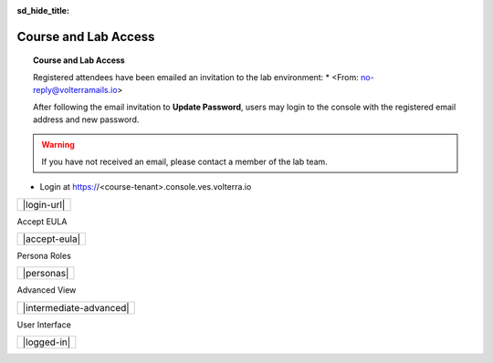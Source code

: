 .. _intro:

:sd_hide_title:

Course and Lab Access
=====================

.. topic:: Course and Lab Access

    Registered attendees have been emailed an invitation to the lab environment:
    * <From: no-reply@volterramails.io>

    After following the email invitation to **Update Password**, users may login to the console with the registered email address and new password.

.. warning:: If you have not received an email, please contact a member of the lab team.

* Login at https://<course-tenant>.console.ves.volterra.io

+-------------+
| |login-url| |
+-------------+

Accept EULA

+---------------+
| |accept-eula| |
+---------------+

Persona Roles

+------------+
| |personas| |
+------------+

Advanced View

+-------------------------+
| |intermediate-advanced| |
+-------------------------+

User Interface

+-------------+
| |logged-in| |
+-------------+

